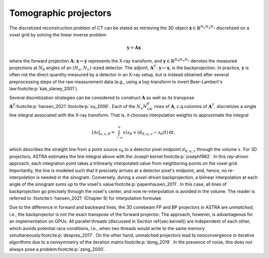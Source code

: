.. _principles:

======================
Tomographic projectors
======================

The discretized reconstruction problem of CT can be stated as retrieving the 3D object :math:`\mathbf x \in \mathbb{R}^{N_x N_y N_z}` discretized on a voxel grid by solving the linear inverse problem

.. math::

  \mathbf y = \mathbf A \mathbf x

where the forward projection :math:`\mathbf A \colon \mathbf x \mapsto \mathbf y` represents the X-ray transform, and :math:`\mathbf y \in \mathbb{R}^{N_\theta N_u N_v}` denotes the measured projections at :math:`N_\theta` angles of an :math:`(N_u, N_v)`-sized detector. The adjoint, :math:`\mathbf A^T \colon \mathbf y \mapsto \mathbf x`, is the backprojection. In practice, :math:`\mathbf y` is often not the direct quantity measured by a detector in an X-ray setup, but is instead obtained after several preprocessing steps of the raw measurement data (e.g., using a :math:`\log`-transform to invert Beer-Lambert's law\ :footcite:p:`kak_slaney_2001`).

Several discretization strategies can be considered to construct :math:`\mathbf A` as well as its transpose :math:`\mathbf A^T`:footcite:p:`hansen_2021`\ :footcite:p:`xu_2006`. Each of the :math:`N_u N_vN_\theta` rows of :math:`\mathbf A`, c.q.\ columns of :math:`\mathbf A^T`, discretizes a single line integral associated with the X-ray transform. That is, it chooses interpolation weights to approximate the integral

.. math::

   [\mathcal Ax]_{u, v, \theta} = \int_{-\infty}^\infty x\left(s_\theta + (d_{\theta, u, v} - s_\theta)t\right)\,\text{d}t,

which describes the straight line from a point source :math:`s_\theta` to a detector pixel midpoint :math:`d_{\theta, u, v}` through the volume :math:`x`. For 3D projectors, ASTRA estimates the line integral above with the Joseph kernel\ :footcite:p:`joseph1982`. In this *ray-driven* approach, each integration point takes a trilinearly interpolated value from neighboring points on the voxel grid. Importantly, the line is modeled such that it precisely arrives at a detector pixel's midpoint, and, hence, no re-interpolation is needed in the sinogram. Conversely, during a *voxel-driven* backprojection, a bilinear interpolation at each angle of the sinogram sums up to the voxel's value\ :footcite:p:`papenhausen_2011`. In this case, all lines of backprojection go precisely through the voxel's center, and now re-interpolation is avoided in the volume. The reader is referred to :footcite:t:`hansen_2021` (Chapter 9) for interpolation formulae.

Due to the difference in forward and backward lines, the 3D conebeam FP and BP projectors in ASTRA are *unmatched*, i.e., the backprojector is not the exact transpose of the forward projector. The approach, however, is advantageous for an implementation on GPUs. All parallel threads (discussed in Section \ref{sec:kernel}) are independent of each other, which avoids potential race conditions, i.e., when two threads would write to the same memory simultaneously\ :footcite:p:`despres_2017`. On the other hand, unmatched projectors lead to nonconvergence in iterative algorithms due to a nonsymmetry of the iteration matrix\ :footcite:p:`dong_2019`. In the presence of noise, this does not always pose a problem\ :footcite:p:`zeng_2000`.

.. footbibliography::
